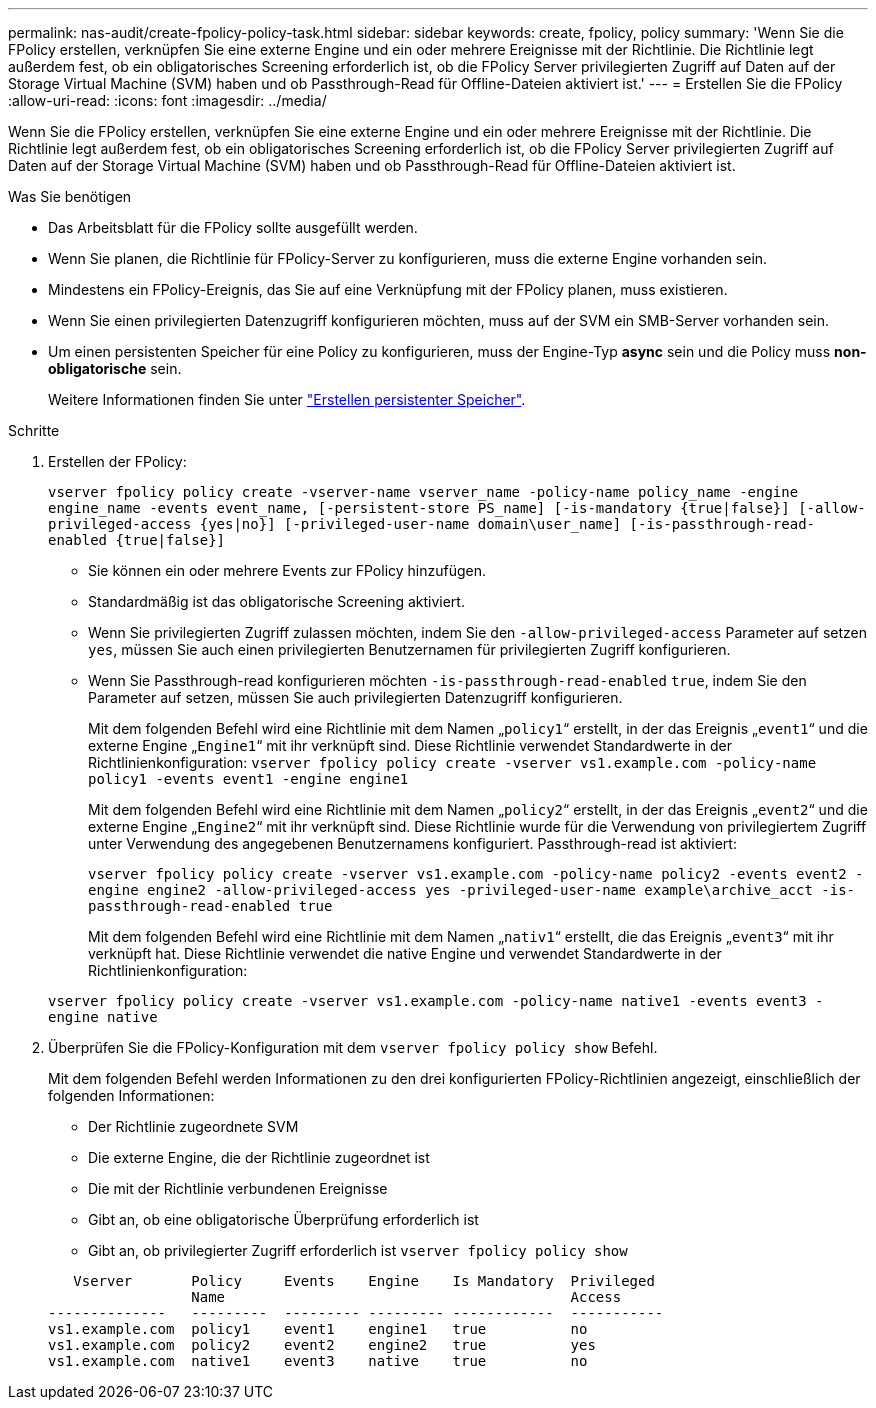 ---
permalink: nas-audit/create-fpolicy-policy-task.html 
sidebar: sidebar 
keywords: create, fpolicy, policy 
summary: 'Wenn Sie die FPolicy erstellen, verknüpfen Sie eine externe Engine und ein oder mehrere Ereignisse mit der Richtlinie. Die Richtlinie legt außerdem fest, ob ein obligatorisches Screening erforderlich ist, ob die FPolicy Server privilegierten Zugriff auf Daten auf der Storage Virtual Machine (SVM) haben und ob Passthrough-Read für Offline-Dateien aktiviert ist.' 
---
= Erstellen Sie die FPolicy
:allow-uri-read: 
:icons: font
:imagesdir: ../media/


[role="lead"]
Wenn Sie die FPolicy erstellen, verknüpfen Sie eine externe Engine und ein oder mehrere Ereignisse mit der Richtlinie. Die Richtlinie legt außerdem fest, ob ein obligatorisches Screening erforderlich ist, ob die FPolicy Server privilegierten Zugriff auf Daten auf der Storage Virtual Machine (SVM) haben und ob Passthrough-Read für Offline-Dateien aktiviert ist.

.Was Sie benötigen
* Das Arbeitsblatt für die FPolicy sollte ausgefüllt werden.
* Wenn Sie planen, die Richtlinie für FPolicy-Server zu konfigurieren, muss die externe Engine vorhanden sein.
* Mindestens ein FPolicy-Ereignis, das Sie auf eine Verknüpfung mit der FPolicy planen, muss existieren.
* Wenn Sie einen privilegierten Datenzugriff konfigurieren möchten, muss auf der SVM ein SMB-Server vorhanden sein.
* Um einen persistenten Speicher für eine Policy zu konfigurieren, muss der Engine-Typ *async* sein und die Policy muss *non-obligatorische* sein.
+
Weitere Informationen finden Sie unter link:create-persistent-stores.html["Erstellen persistenter Speicher"].



.Schritte
. Erstellen der FPolicy:
+
`vserver fpolicy policy create -vserver-name vserver_name -policy-name policy_name -engine engine_name -events event_name, [-persistent-store PS_name] [-is-mandatory {true|false}] [-allow-privileged-access {yes|no}] [-privileged-user-name domain\user_name] [-is-passthrough-read-enabled {true|false}]`

+
** Sie können ein oder mehrere Events zur FPolicy hinzufügen.
** Standardmäßig ist das obligatorische Screening aktiviert.
** Wenn Sie privilegierten Zugriff zulassen möchten, indem Sie den `-allow-privileged-access` Parameter auf setzen `yes`, müssen Sie auch einen privilegierten Benutzernamen für privilegierten Zugriff konfigurieren.
** Wenn Sie Passthrough-read konfigurieren möchten `-is-passthrough-read-enabled` `true`, indem Sie den Parameter auf setzen, müssen Sie auch privilegierten Datenzugriff konfigurieren.
+
Mit dem folgenden Befehl wird eine Richtlinie mit dem Namen „`policy1`“ erstellt, in der das Ereignis „`event1`“ und die externe Engine „`Engine1`“ mit ihr verknüpft sind. Diese Richtlinie verwendet Standardwerte in der Richtlinienkonfiguration:
`vserver fpolicy policy create -vserver vs1.example.com -policy-name policy1 -events event1 -engine engine1`

+
Mit dem folgenden Befehl wird eine Richtlinie mit dem Namen „`policy2`“ erstellt, in der das Ereignis „`event2`“ und die externe Engine „`Engine2`“ mit ihr verknüpft sind. Diese Richtlinie wurde für die Verwendung von privilegiertem Zugriff unter Verwendung des angegebenen Benutzernamens konfiguriert. Passthrough-read ist aktiviert:

+
`vserver fpolicy policy create -vserver vs1.example.com -policy-name policy2 -events event2 -engine engine2 -allow-privileged-access yes ‑privileged-user-name example\archive_acct -is-passthrough-read-enabled true`

+
Mit dem folgenden Befehl wird eine Richtlinie mit dem Namen „`nativ1`“ erstellt, die das Ereignis „`event3`“ mit ihr verknüpft hat. Diese Richtlinie verwendet die native Engine und verwendet Standardwerte in der Richtlinienkonfiguration:

+
`vserver fpolicy policy create -vserver vs1.example.com -policy-name native1 -events event3 -engine native`



. Überprüfen Sie die FPolicy-Konfiguration mit dem `vserver fpolicy policy show` Befehl.
+
Mit dem folgenden Befehl werden Informationen zu den drei konfigurierten FPolicy-Richtlinien angezeigt, einschließlich der folgenden Informationen:

+
** Der Richtlinie zugeordnete SVM
** Die externe Engine, die der Richtlinie zugeordnet ist
** Die mit der Richtlinie verbundenen Ereignisse
** Gibt an, ob eine obligatorische Überprüfung erforderlich ist
** Gibt an, ob privilegierter Zugriff erforderlich ist
`vserver fpolicy policy show`


+
[listing]
----

   Vserver       Policy     Events    Engine    Is Mandatory  Privileged
                 Name                                         Access
--------------   ---------  --------- --------- ------------  -----------
vs1.example.com  policy1    event1    engine1   true          no
vs1.example.com  policy2    event2    engine2   true          yes
vs1.example.com  native1    event3    native    true          no
----

